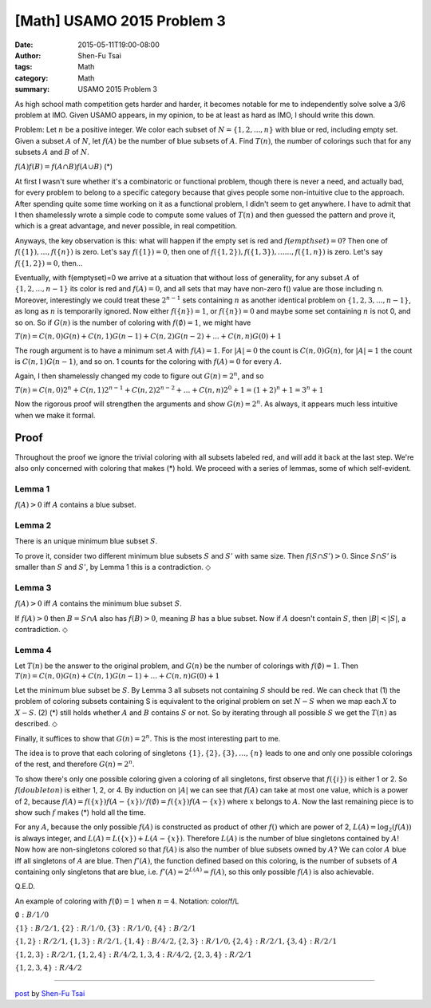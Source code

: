 [Math] USAMO 2015 Problem 3
###########################

:date: 2015-05-11T19:00-08:00
:author: Shen-Fu Tsai
:tags: Math
:category: Math
:summary: USAMO 2015 Problem 3

As high school math competition gets harder and harder, it becomes notable for me to independently
solve solve a 3/6 problem at IMO. Given USAMO appears, in my opinion, to be at least as hard as IMO,
I should write this down.

Problem: Let :math:`n` be a positive integer. We color each subset of :math:`N=\{1,2,...,n\}` with
blue or red, including empty set. Given a subset :math:`A` of :math:`N`, let :math:`f(A)` be the
number of blue subsets of :math:`A`. Find :math:`T(n)`, the number of colorings such that for any
subsets :math:`A` and :math:`B` of :math:`N`.

:math:`f(A)f(B)=f(A\cap B)f(A\cup B)`	(*)

At first I wasn't sure whether it's a combinatoric or functional problem, though there is never a
need, and actually bad, for every problem to belong to a specific category because that gives people
some non-intuitive clue to the approach. After spending quite some time working on it as a
functional problem, I didn't seem to get anywhere. I have to admit that I then shamelessly wrote a
simple code to compute some values of :math:`T(n)` and then guessed the pattern and prove it, which
is a great advantage, and never possible, in real competition.

Anyways, the key observation is this: what will happen if the empty set is red and
:math:`f(empthset)=0`? Then one of :math:`f(\{1\}),\dots,f(\{n\})` is zero. Let's
say :math:`f(\{1\})=0`, then one of :math:`f(\{1,2\}),f(\{1,3\}),\dots...,f(\{1, n\})` is zero.
Let's say :math:`f(\{1,2\})=0`, then...

Eventually, with f(\emptyset)=0 we arrive at a situation that without loss of generality, for any
subset :math:`A` of :math:`\{1,2,...,n-1\}` its color is red and :math:`f(A)=0`, and all sets that
may have non-zero f() value are those including n. Moreover, interestingly we could treat these
:math:`2^{n-1}` sets containing :math:`n` as another identical problem on
:math:`\{1,2,3,...,n-1\}`, as long as :math:`n` is temporarily ignored. Now either
:math:`f(\{n\})=1`, or :math:`f(\{n\})=0` and maybe some set containing :math:`n` is not 0, and so
on. So if :math:`G(n)` is the number of coloring with
:math:`f(\emptyset)=1`, we might have

:math:`T(n)=C(n,0)G(n)+C(n,1)G(n-1)+C(n,2)G(n-2)+...+C(n,n)G(0)+1`

The rough argument is to have a minimum set :math:`A` with :math:`f(A)=1`. For :math:`|A|=0` the
count is :math:`C(n,0)G(n)`, for :math:`|A|=1` the count is :math:`C(n,1)G(n-1)`, and so on. 1
counts for the coloring with :math:`f(A)=0` for every :math:`A`.

Again, I then shamelessly changed my code to figure out :math:`G(n)=2^n`, and so

:math:`T(n)=C(n,0)2^n+C(n,1)2^{n-1}+C(n,2)2^{n-2}+\dots+C(n,n)2^0+1=(1+2)^n+1=3^n+1`

Now the rigorous proof will strengthen the arguments and show :math:`G(n)=2^n`. As always, it
appears much less intuitive when we make it formal.

Proof
+++++

Throughout the proof we ignore the trivial coloring with all subsets labeled red, and will add it
back at the last step. We're also only concerned with coloring that makes (*) hold. We proceed with
a series of lemmas, some of which self-evident.

Lemma 1
-------
:math:`f(A)>0` iff :math:`A` contains a blue subset.



Lemma 2
-------
There is an unique minimum blue subset :math:`S`.

To prove it, consider two different minimum blue subsets :math:`S` and :math:`S'` with same size.
Then :math:`f(S\cap S') > 0`. Since :math:`S\cap S'` is smaller than :math:`S` and :math:`S'`, by
Lemma 1 this is a contradiction.
:math:`\Diamond`



Lemma 3
--------------
:math:`f(A)>0` iff :math:`A` contains the minimum blue subset :math:`S`.

If :math:`f(A)>0` then :math:`B=S\cap A` also has :math:`f(B)>0`, meaning :math:`B` has a blue
subset. Now if :math:`A` doesn't contain :math:`S`, then :math:`|B|<|S|`, a contradiction.
:math:`\Diamond`



Lemma 4
-------
Let :math:`T(n)` be the answer to the original problem, and :math:`G(n)` be the number
of colorings with :math:`f(\emptyset)=1`. Then :math:`T(n)=C(n,0)G(n)+C(n,1)G(n-1)+\dots+C(n,n)G(0)+1`

Let the minimum blue subset be :math:`S`. By Lemma 3 all subsets not containing :math:`S` should be
red. We can check that (1) the problem of coloring subsets containing S is equivalent to the original problem on set :math:`N-S` when we map each :math:`X` to :math:`X-S`. (2) (*) still holds whether
:math:`A` and :math:`B` contains :math:`S` or not. So by iterating through all possible :math:`S`
we get the :math:`T(n)` as described.
:math:`\Diamond`



Finally, it suffices to show that :math:`G(n)=2^n`. This is the most interesting part to me.

The idea is to prove that each coloring of singletons :math:`\{1\}, \{2\}, \{3\},\ldots,\{n\}`
leads to one and only one possible colorings of the rest, and therefore :math:`G(n)=2^n`. 

To show there's only one possible coloring given a coloring of all singletons, first observe that
:math:`f(\{i\})` is either 1 or 2. So :math:`f(doubleton)` is either 1, 2, or 4. By induction on
:math:`|A|` we can see that :math:`f(A)` can take at most one value, which is a power of 2, because
:math:`f(A)=f(\{x\})f(A-\{x\})/f(\emptyset)=f(\{x\})f(A-\{x\})` where :math:`x` belongs to
:math:`A`. Now the last remaining piece is to show such :math:`f` makes (*) hold all the time. 

For any :math:`A`, because the only possible :math:`f(A)` is constructed as product of other
:math:`f()` which are power of 2, :math:`L(A)=\log_2(f(A))` is always integer, and
:math:`L(A)=L(\{x\})+L(A-\{x\})`. Therefore :math:`L(A)` is the number of blue singletons contained
by :math:`A`! Now how are non-singletons colored so that :math:`f(A)` is also the number of blue
subsets owned by :math:`A`? We can color :math:`A` blue iff all singletons of :math:`A` are blue. Then
:math:`f'(A)`, the function defined based on this coloring, is the number of subsets of :math:`A`
containing only singletons that are blue, i.e. :math:`f'(A)=2^{L(A)}=f(A)`, so this only possible
:math:`f(A)` is also achievable.

Q.E.D.

An example of coloring with :math:`f(\emptyset)=1` when :math:`n=4`. Notation: color/f/L

:math:`\emptyset: B/1/0`

:math:`\{1\}: B/2/1,\{2\}: R/1/0,\{3\}: R/1/0,\{4\}: B/2/1`

:math:`\{1,2\}: R/2/1,\{1,3\}: R/2/1,\{1,4\}: B/4/2,\{2,3\}: R/1/0,\{2,4\}: R/2/1,\{3,4\}: R/2/1`

:math:`\{1,2,3\}: R/2/1,\{1,2,4\}: R/4/2,{1,3,4}: R/4/2,\{2,3,4\}: R/2/1`

:math:`\{1,2,3,4\}: R/4/2`

----

`post <http://oathbystyx.blogspot.com/2015/05/2015-usamo-3.html>`_
by
`Shen-Fu Tsai <{filename}/pages/sftsai.rst>`_


